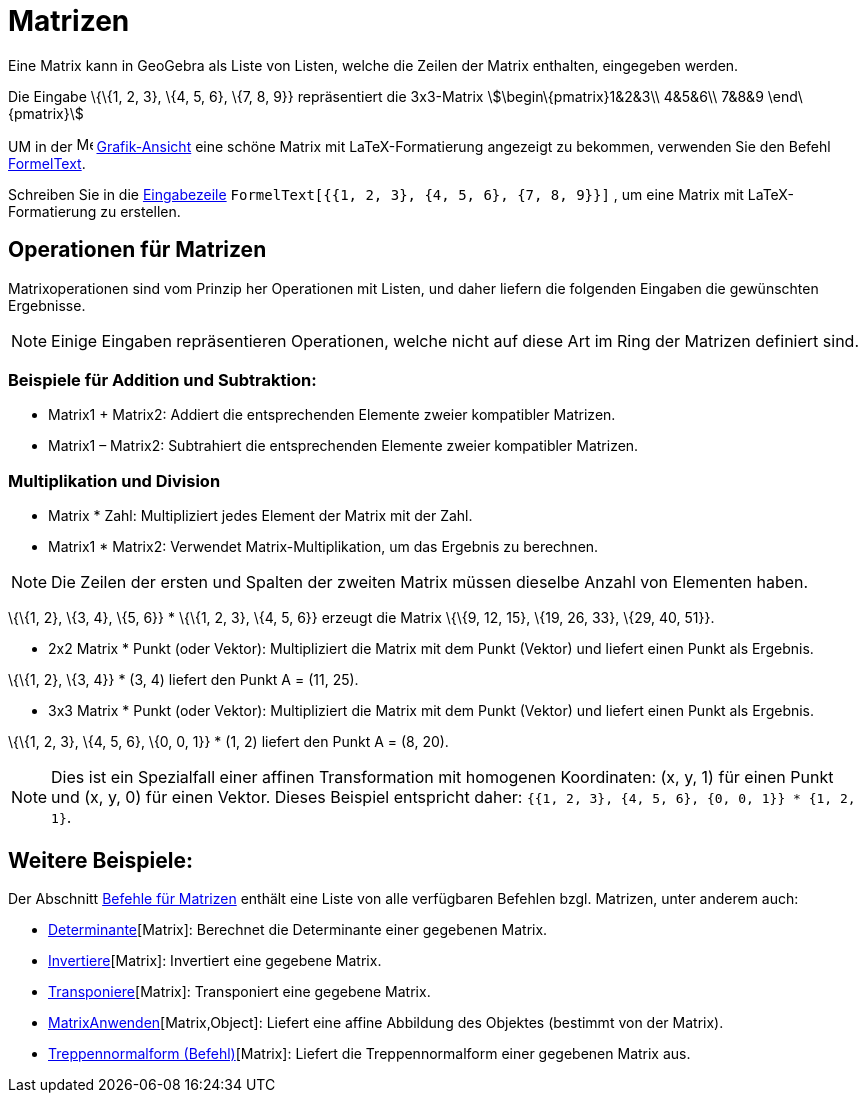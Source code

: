 = Matrizen
:page-en: Matrices
ifdef::env-github[:imagesdir: /de/modules/ROOT/assets/images]

Eine Matrix kann in GeoGebra als Liste von Listen, welche die Zeilen der Matrix enthalten, eingegeben werden.

[EXAMPLE]
====

Die Eingabe \{\{1, 2, 3}, \{4, 5, 6}, \{7, 8, 9}} repräsentiert die 3x3-Matrix stem:[\begin\{pmatrix}1&2&3\\ 4&5&6\\
7&8&9 \end\{pmatrix}]

====

UM in der image:16px-Menu_view_graphics.svg.png[Menu view graphics.svg,width=16,height=16]
xref:/Grafik_Ansicht.adoc[Grafik-Ansicht] eine schöne Matrix mit LaTeX-Formatierung angezeigt zu bekommen, verwenden Sie
den Befehl xref:/commands/FormelText.adoc[FormelText].

[EXAMPLE]
====

Schreiben Sie in die xref:/Eingabezeile.adoc[Eingabezeile] `++FormelText[{{1, 2, 3}, {4, 5, 6}, {7, 8, 9}}]++` , um eine
Matrix mit LaTeX-Formatierung zu erstellen.

====

== Operationen für Matrizen

Matrixoperationen sind vom Prinzip her Operationen mit Listen, und daher liefern die folgenden Eingaben die gewünschten
Ergebnisse.

[NOTE]
====

Einige Eingaben repräsentieren Operationen, welche nicht auf diese Art im Ring der Matrizen definiert sind.

====

=== Beispiele für Addition und Subtraktion:

* Matrix1 + Matrix2: Addiert die entsprechenden Elemente zweier kompatibler Matrizen.
* Matrix1 – Matrix2: Subtrahiert die entsprechenden Elemente zweier kompatibler Matrizen.

=== Multiplikation und Division

* Matrix * Zahl: Multipliziert jedes Element der Matrix mit der Zahl.
* Matrix1 * Matrix2: Verwendet Matrix-Multiplikation, um das Ergebnis zu berechnen.

[NOTE]
====

Die Zeilen der ersten und Spalten der zweiten Matrix müssen dieselbe Anzahl von Elementen haben.

====

[EXAMPLE]
====

\{\{1, 2}, \{3, 4}, \{5, 6}} * \{\{1, 2, 3}, \{4, 5, 6}} erzeugt die Matrix \{\{9, 12, 15}, \{19, 26, 33}, \{29, 40,
51}}.

====

* 2x2 Matrix * Punkt (oder Vektor): Multipliziert die Matrix mit dem Punkt (Vektor) und liefert einen Punkt als
Ergebnis.

[EXAMPLE]
====

\{\{1, 2}, \{3, 4}} * (3, 4) liefert den Punkt A = (11, 25).

====

* 3x3 Matrix * Punkt (oder Vektor): Multipliziert die Matrix mit dem Punkt (Vektor) und liefert einen Punkt als
Ergebnis.

[EXAMPLE]
====

\{\{1, 2, 3}, \{4, 5, 6}, \{0, 0, 1}} * (1, 2) liefert den Punkt A = (8, 20).

====

[NOTE]
====

Dies ist ein Spezialfall einer affinen Transformation mit homogenen Koordinaten: (x, y, 1) für einen Punkt und (x, y, 0)
für einen Vektor. Dieses Beispiel entspricht daher: `++{{1, 2, 3}, {4, 5, 6}, {0, 0, 1}} * {1, 2, 1}++`.

====

== Weitere Beispiele:

Der Abschnitt xref:/commands/Vektor_Matrix_(Befehle).adoc[Befehle für Matrizen] enthält eine Liste von alle verfügbaren
Befehlen bzgl. Matrizen, unter anderem auch:

* xref:/commands/Determinante.adoc[Determinante][Matrix]: Berechnet die Determinante einer gegebenen Matrix.
* xref:/commands/Invertiere.adoc[Invertiere][Matrix]: Invertiert eine gegebene Matrix.
* xref:/commands/Transponiere.adoc[Transponiere][Matrix]: Transponiert eine gegebene Matrix.
* xref:/commands/MatrixAnwenden.adoc[MatrixAnwenden][Matrix,Object]: Liefert eine affine Abbildung des Objektes
(bestimmt von der Matrix).
* xref:/commands/Treppennormalform.adoc[Treppennormalform (Befehl)][Matrix]: Liefert die Treppennormalform einer
gegebenen Matrix aus.
